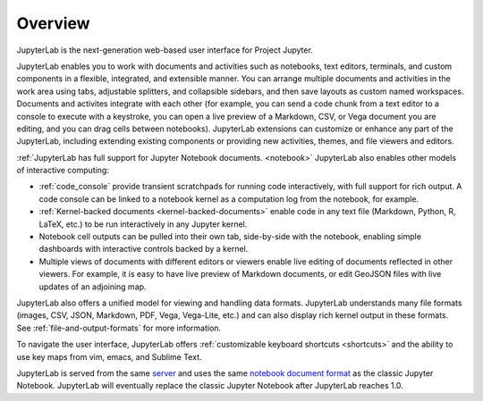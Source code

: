 .. _overview:

Overview
--------

JupyterLab is the next-generation web-based user interface for Project Jupyter.

JupyterLab enables you to work with documents and activities such as notebooks,
text editors, terminals, and custom components in a flexible, integrated, and
extensible manner. You can arrange multiple documents and activities in the work
area using tabs, adjustable splitters, and collapsible sidebars, and then save
layouts as custom named workspaces. Documents and activites integrate with each
other (for example, you can send a code chunk from a text editor to a console to
execute with a keystroke, you can open a live preview of a Markdown, CSV, or
Vega document you are editing, and you can drag cells between notebooks).
JupyterLab extensions can customize or enhance any part of the JupyterLab,
including extending existing components or providing new activities, themes, and
file viewers and editors.

:ref:`JupyterLab has full support for Jupyter Notebook documents. <notebook>`
JupyterLab also enables other models of interactive computing:

-  :ref:`code_console` provide transient scratchpads for running code
   interactively, with full support for rich output. A code console can be
   linked to a notebook kernel as a computation log from the notebook, for
   example.
-  :ref:`Kernel-backed documents <kernel-backed-documents>` enable code in any
   text file (Markdown, Python, R, LaTeX, etc.) to be run interactively in any
   Jupyter kernel.
-  Notebook cell outputs can be pulled into their own tab, side-by-side with
   the notebook, enabling simple dashboards with interactive controls backed by
   a kernel.
-  Multiple views of documents with different editors or viewers enable live
   editing of documents reflected in other viewers. For example, it is easy to
   have live preview of Markdown documents, or edit GeoJSON files with live
   updates of an adjoining map.

JupyterLab also offers a unified model for viewing and handling data formats.
JupyterLab understands many file formats (images, CSV, JSON, Markdown, PDF,
Vega, Vega-Lite, etc.) and can also display rich kernel output in these formats.
See :ref:`file-and-output-formats` for more information.

To navigate the user interface, JupyterLab offers :ref:`customizable keyboard shortcuts <shortcuts>`
and the ability to use key maps from vim, emacs, and Sublime Text.

JupyterLab is served from the same `server
<https://jupyter-notebook.readthedocs.io/en/stable/>`__ and uses the same
`notebook document format <http://nbformat.readthedocs.io/en/latest/>`__ as the
classic Jupyter Notebook. JupyterLab will eventually replace the classic Jupyter
Notebook after JupyterLab reaches 1.0.
